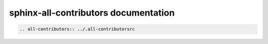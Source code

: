 sphinx-all-contributors documentation
=====================================

.. code-block:: rst

    .. all-contributors:: ../.all-contributorsrc

.. all-contributors:: ../.all-contributorsrc
